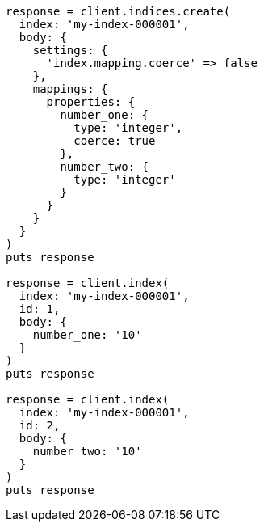 [source, ruby]
----
response = client.indices.create(
  index: 'my-index-000001',
  body: {
    settings: {
      'index.mapping.coerce' => false
    },
    mappings: {
      properties: {
        number_one: {
          type: 'integer',
          coerce: true
        },
        number_two: {
          type: 'integer'
        }
      }
    }
  }
)
puts response

response = client.index(
  index: 'my-index-000001',
  id: 1,
  body: {
    number_one: '10'
  }
)
puts response

response = client.index(
  index: 'my-index-000001',
  id: 2,
  body: {
    number_two: '10'
  }
)
puts response
----
